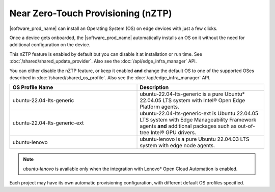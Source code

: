 Near Zero-Touch Provisioning (nZTP)
===================================

|software_prod_name|\  can install an Operating System (OS) on edge devices
with just a few clicks.

Once a device gets onboarded, the |software_prod_name|\  automatically installs
an OS on it without the need for additional configuration on the device.

This nZTP feature is enabled by default but you can disable it at installation
or run time.  See :doc:`/shared/shared_update_provider`. Also see the
:doc:`/api/edge_infra_manager` API.

You can either disable the nZTP feature, or keep it enabled **and** change the
default OS to one of the supported OSes described in
:doc:`/shared/shared_os_profile`. Also see the :doc:`/api/edge_infra_manager`
API.

.. list-table::
   :widths: 20, 20
   :header-rows: 1

   * - OS Profile Name
     - Description

   * - ubuntu-22.04-lts-generic
     - ubuntu-22.04-lts-generic is a pure Ubuntu\* 22.04.05 LTS system with
       Intel® Open Edge Platform agents.

   * - ubuntu-22.04-lts-generic-ext
     - ubuntu-22.04-lts-generic-ext is Ubuntu 22.04.05 LTS system with Edge
       Manageability Framework agents **and** additional packages such as
       out-of-tree Intel® GPU drivers.


   * - ubuntu-lenovo
     - ubuntu-lenovo is a pure Ubuntu 22.04.03 LTS system with edge node agents.

.. note::

  `ubuntu-lenovo` is available only when the integration with
  Lenovo\* Open Cloud Automation is enabled.

Each project may have its own automatic provisioning configuration, with
different default OS profiles specified.
